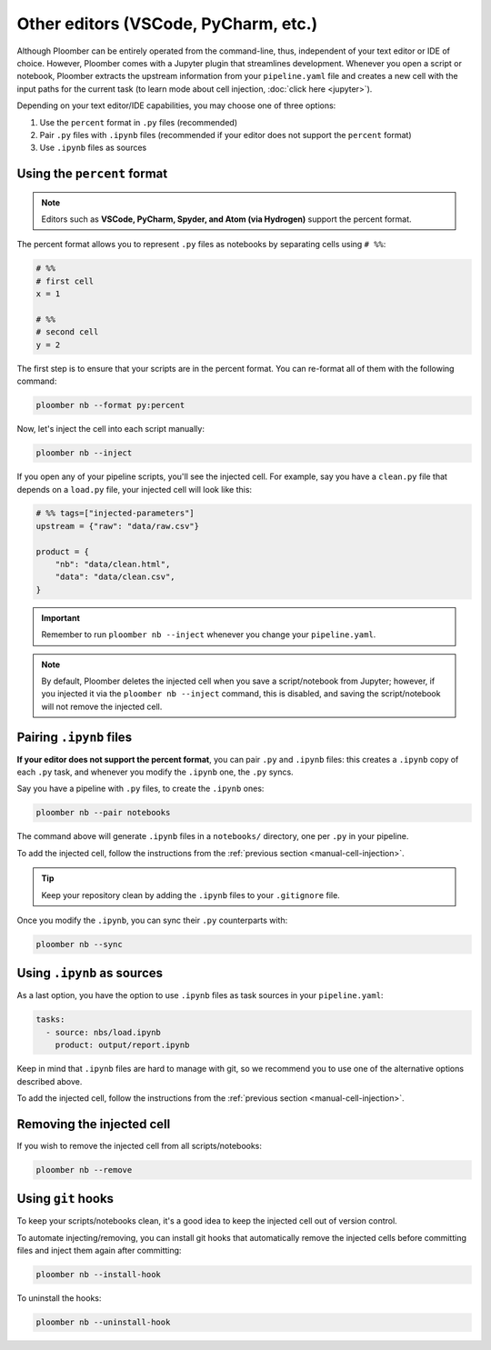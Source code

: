 Other editors (VSCode, PyCharm, etc.)
=====================================

Although Ploomber can be entirely operated from the command-line, thus,
independent of your text editor or IDE of choice. However, Ploomber comes with a
Jupyter plugin that streamlines development. Whenever you open a script or
notebook, Ploomber extracts the upstream information from your
``pipeline.yaml`` file and creates a new cell with the input paths for the
current task (to learn mode about cell injection, :doc:`click here <jupyter>`).

Depending on your text editor/IDE capabilities, you may choose one of three
options:

1. Use the ``percent`` format in ``.py`` files (recommended)
2. Pair ``.py`` files with ``.ipynb`` files (recommended if your editor does not support the ``percent`` format)
3. Use ``.ipynb`` files as sources

Using the ``percent`` format
----------------------------

.. note::

    Editors such as **VSCode, PyCharm, Spyder, and Atom (via Hydrogen)** support
    the percent format.

The percent format allows you to represent ``.py`` files as notebooks by
separating cells using ``# %%``:

.. code-block:: python
    :class: text-editor

    # %%
    # first cell
    x = 1

    # %%
    # second cell
    y = 2

The first step is to ensure that your scripts are in the percent format. You
can re-format all of them with the following command:

.. code-block:: console

    ploomber nb --format py:percent


.. _manual-cell-injection:

Now, let's inject the cell into each script manually:

.. code-block:: console

    ploomber nb --inject


If you open any of your pipeline scripts, you'll see the injected cell. For
example, say you have a ``clean.py`` file that depends on a ``load.py`` file,
your injected cell will look like this:

.. code-block:: python
    :class: text-editor

    # %% tags=["injected-parameters"]
    upstream = {"raw": "data/raw.csv"}

    product = {
        "nb": "data/clean.html",
        "data": "data/clean.csv",
    }


.. important::

    Remember to run ``ploomber nb --inject`` whenever you change
    your ``pipeline.yaml``.


.. note::

    By default, Ploomber deletes the injected cell when you save a
    script/notebook from Jupyter; however, if you injected it via the
    ``ploomber nb --inject`` command, this is disabled, and saving the
    script/notebook will not remove the injected cell.

Pairing ``.ipynb`` files
------------------------

**If your editor does not support the percent format**,
you can pair ``.py`` and ``.ipynb`` files: this creates a ``.ipynb``
copy of each ``.py`` task, and whenever you modify the ``.ipynb`` one, the
``.py`` syncs.

Say you have a pipeline with ``.py`` files, to create the ``.ipynb`` ones:

.. code-block:: console

    ploomber nb --pair notebooks


The command above will generate ``.ipynb`` files in a ``notebooks/`` directory,
one per ``.py`` in your pipeline.

To add the injected cell, follow the instructions from the
:ref:`previous section <manual-cell-injection>`.

.. tip::

    Keep your repository clean by adding the ``.ipynb`` files to your
    ``.gitignore`` file.


Once you modify the  ``.ipynb``, you can sync their  ``.py`` counterparts with:

.. code-block:: console

    ploomber nb --sync


Using ``.ipynb`` as sources
---------------------------

As a last option, you have the option to use ``.ipynb`` files as task sources
in your ``pipeline.yaml``:


.. code-block:: yaml
    :class: text-editor
    
    tasks:
      - source: nbs/load.ipynb
        product: output/report.ipynb 


Keep in mind that ``.ipynb`` files are hard to manage with git, so we recommend
you to use one of the alternative options described above.

To add the injected cell, follow the instructions from the
:ref:`previous section <manual-cell-injection>`.

Removing the injected cell
--------------------------

If you wish to remove the injected cell from all scripts/notebooks:

.. code-block:: console

    ploomber nb --remove


Using ``git`` hooks
-------------------

To keep your scripts/notebooks clean, it's a good idea to keep the injected
cell out of version control.

To automate injecting/removing, you can install git hooks that automatically
remove the injected cells before committing files and inject them again after
committing:

.. code-block:: console

    ploomber nb --install-hook


To uninstall the hooks:

.. code-block:: console

    ploomber nb --uninstall-hook